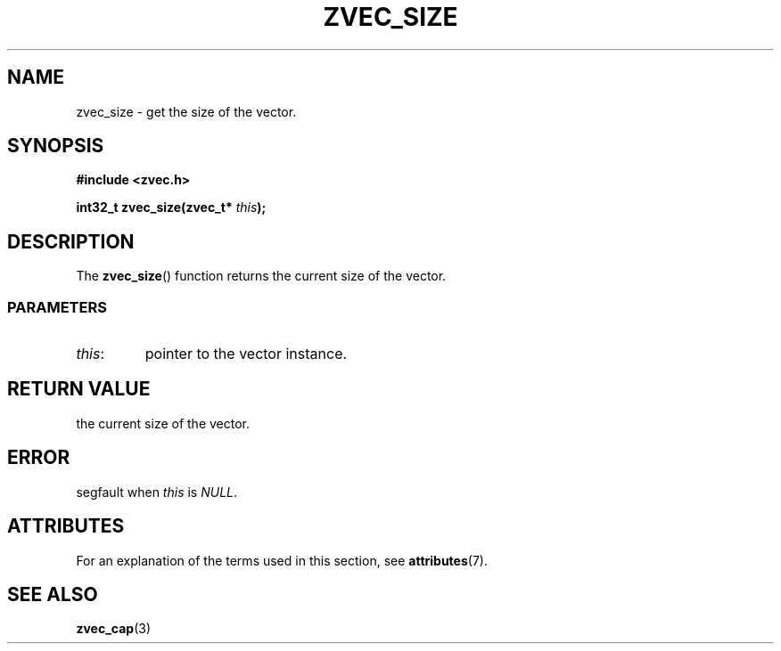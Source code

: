 .\" Copyright 2022 Yu Ze (pseudoc@163.com)
.\" MIT LICENSE
.\"
.TH ZVEC_SIZE 3 2022-02-08 "ZC" "Linux Programmer's Manual"
.SH NAME
zvec_size \- get the size of the vector.
.SH SYNOPSIS
.B #include <zvec.h>
.P
.BI "int32_t zvec_size(zvec_t* " this ");
.SH DESCRIPTION
The
.BR zvec_size ()
function returns the current size of the vector.
.SS PARAMETERS
.TP
.IR this :
pointer to the vector instance.
.SH RETURN VALUE
the current size of the vector.
.SH ERROR
segfault when
.I this
is
.IR NULL .
.SH ATTRIBUTES
For an explanation of the terms used in this section, see
.BR attributes (7).
.TS
allbox;
lb lb lb
l l l.
Interface	Attribute	Value
T{
.BR zvec_size ()
T}	Thread safety	MT-Safe
.TE
.SH SEE ALSO
.BR zvec_cap (3)
